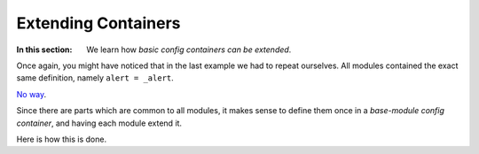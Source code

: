 Extending Containers
============================================

:In this section: We learn how *basic config containers can be extended*.

Once again, you might have noticed that in the last example we had to repeat ourselves.
All modules contained the exact same definition, namely ``alert = _alert``.

`No way <index.html#the-zen-of-figura>`_.

Since there are parts which are common to all modules, it makes sense to define them once
in a *base-module config container*, and having each module extend it.

Here is how this is done.

